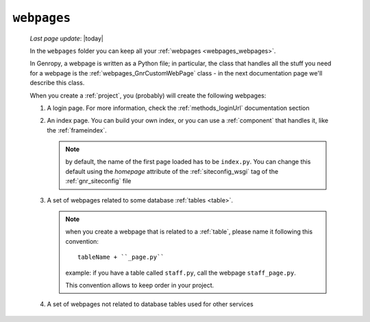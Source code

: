 .. _webpages_intro:

============
``webpages``
============
    
    *Last page update*: |today|
    
    .. image:: ../../../_images/projects/packages/webpages.png
    
    In the ``webpages`` folder you can keep all your :ref:`webpages <webpages_webpages>`.
    
    In Genropy, a webpage is written as a Python file; in particular, the class that
    handles all the stuff you need for a webpage is the :ref:`webpages_GnrCustomWebPage`
    class - in the next documentation page we'll describe this class.
    
    When you create a :ref:`project`, you (probably) will create the following webpages:
    
    #. A login page. For more information, check the :ref:`methods_loginUrl` documentation
       section
    #. An index page. You can build your own index, or you can use a
       :ref:`component` that handles it, like the :ref:`frameindex`.
       
       .. note:: by default, the name of the first page loaded has to be ``index.py``. You can
                 change this default using the *homepage* attribute of the :ref:`siteconfig_wsgi`
                 tag of the :ref:`gnr_siteconfig` file
                 
    #. A set of webpages related to some database :ref:`tables <table>`.
       
       .. note:: when you create a webpage that is related to a :ref:`table`,
                 please name it following this convention::
                 
                   tableName + ``_page.py``
                   
                 example: if you have a table called ``staff.py``, call the webpage
                 ``staff_page.py``.
                 
                 This convention allows to keep order in your project.
    
    #. A set of webpages not related to database tables used for other services